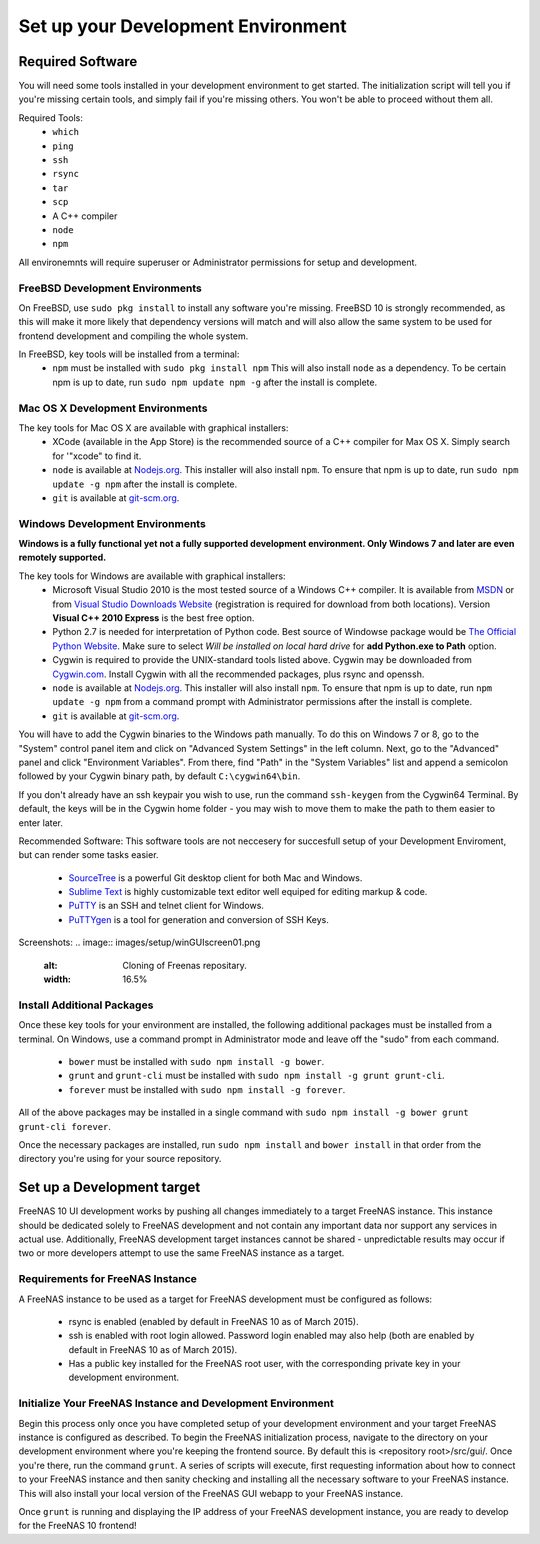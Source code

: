 .. highlight:: javascript
   :linenothreshold: 5

Set up your Development Environment
===================================

Required Software
-----------------

You will need some tools installed in your development environment to
get started. The initialization script will tell you if you're missing
certain tools, and simply fail if you're missing others. You won't be
able to proceed without them all.

Required Tools:
  * ``which``
  * ``ping``
  * ``ssh``
  * ``rsync``
  * ``tar``
  * ``scp``
  * A C++ compiler
  * ``node``
  * ``npm``

All environemnts will require superuser or Administrator permissions
for setup and development.

FreeBSD Development Environments
~~~~~~~~~~~~~~~~~~~~~~~~~~~~~~~~

On FreeBSD, use ``sudo pkg install`` to install any software you're missing.
FreeBSD 10 is strongly recommended, as this will make it more likely that
dependency versions will match and will also allow the same system to be used
for frontend development and compiling the whole system.

In FreeBSD, key tools will be installed from a terminal:
  * ``npm`` must be installed with ``sudo pkg install npm`` This will also install
    ``node`` as a dependency. To be certain npm is up to date, run ``sudo npm update npm -g``
    after the install is complete.

Mac OS X Development Environments
~~~~~~~~~~~~~~~~~~~~~~~~~~~~~~~~~

The key tools for Mac OS X are available with graphical installers:
  * XCode (available in the App Store) is the recommended source of a C++
    compiler for Max OS X. Simply search for '"xcode" to find it.
  * ``node`` is available at `Nodejs.org <http://nodejs.org/>`_. This installer
    will also install ``npm``. To ensure that npm is up to date, run
    ``sudo npm update -g npm`` after the install is complete.
  * ``git`` is available at `git-scm.org <http://git-scm.com/downloads>`_.

Windows Development Environments
~~~~~~~~~~~~~~~~~~~~~~~~~~~~~~~~

**Windows is a fully functional yet not a fully supported development environment.
Only Windows 7 and later are even remotely supported.**

The key tools for Windows are available with graphical installers:
  * Microsoft Visual Studio 2010 is the most tested source of a Windows C++ compiler.
    It is available from `MSDN
    <http://msdn.microsoft.com/en-us/library/dd831853(v=vs.100).aspx>`_ or from `Visual Studio Downloads Website <https://www.visualstudio.com/downloads/download-visual-studio-vs>`_ (registration is required for download from both locations).
    Version **Visual C++ 2010 Express** is the best free option.
  * Python 2.7 is needed for interpretation of Python code. Best source of Windowse
    package would be `The Official Python Website <https://www.python.org/downloads/>`_.
    Make sure to select *Will be installed on local hard drive* for **add Python.exe to Path** option.
  * Cygwin is required to provide the UNIX-standard tools listed above.
    Cygwin may be downloaded from `Cygwin.com <http://cygwin.com/install.html>`_.
    Install Cygwin with all the recommended packages, plus rsync and openssh.
  * ``node`` is available at `Nodejs.org <http://nodejs.org/>`_. This installer
    will also install ``npm``. To ensure that npm is up to date, run
    ``npm update -g npm`` from a command prompt with Administrator permissions
    after the install is complete.
  * ``git`` is available at `git-scm.org <http://git-scm.com/downloads>`_.

You will have to add the Cygwin binaries to the Windows path manually. To do
this on Windows 7 or 8, go to the "System" control panel item and click on
"Advanced System Settings" in the left column. Next, go to the
"Advanced" panel and click "Environment Variables". From there, find
"Path" in the "System Variables" list and append a semicolon followed by
your Cygwin binary path, by default ``C:\cygwin64\bin``.

If you don't already have an ssh keypair you wish to use, run the
command ``ssh-keygen`` from the Cygwin64 Terminal. By default, the keys
will be in the Cygwin home folder - you may wish to move them to make
the path to them easier to enter later.

Recommended Software:
This software tools are not neccesery for succesfull setup of your Development Enviroment,
but can render some tasks easier.
  * `SourceTree <http://sourcetreeapp.com/download/>`_ is a powerful Git desktop client for both Mac and Windows.
  * `Sublime Text <http://www.sublimetext.com/2>`_ is highly customizable text editor well equiped for editing markup & code.
  * `PuTTY <http://www.chiark.greenend.org.uk/~sgtatham/putty/download.html>`_ is an SSH and telnet client for Windows.
  * `PuTTYgen <http://www.chiark.greenend.org.uk/~sgtatham/putty/download.html>`_ is a tool for generation and conversion of SSH Keys.

Screenshots:
.. image:: images/setup/winGUIscreen01.png
   :alt: Cloning of Freenas repositary.
   :width: 16.5%
.. image:: images/setup/winGUIscreen02.png
   :alt: Visual Studio version selection and download.
   :width: 16.5%
.. image:: images/setup/winGUIscreen03.png
   :alt: Don't forget to add python.exe to tha Path.
   :width: 16.5%
.. image:: images/setup/winGUIscreen04.png
   :alt: Select Use Git from Command Prompt during install.
   :width: 16.5%
.. image:: images/setup/winGUIscreen06.png
    :alt: Search for and add OpenSHH and Rsync package.
    :width: 16.5%
.. image:: images/setup/winGUIscreen05.gif
    :alt: Add OpenSSH package.
    :width: 16.5%
.. image:: images/setup/winGUIscreen07.gif
    :alt: Add rsync package.
    :width: 16.5%
.. image:: images/setup/winGUIscreen08.png
    :alt: Add path to the Cygwin binaries to the PATH.
    :width: 16.5%
.. image:: images/setup/winGUIscreen09.png
    :alt: Generate ssh key.
    :width: 16.5%
.. image:: images/setup/winGUIscreen10.png
    :alt: Generate ssh key.
    :width: 16.5%
.. image:: images/setup/winGUIscreen11.png
    :alt: Generate ssh key.
    :width: 16.5%
.. image:: images/setup/winGUIscreen12.png
    :alt: Generate ssh key.
    :width: 16.5%
.. image:: images/setup/winGUIscreen13.png
    :alt: Convert ssh key for use with PuTTY.
    :width: 16.5%
.. image:: images/setup/winGUIscreen14.png
    :alt: Convert ssh key for use with PuTTY.
    :width: 16.5%
.. image:: images/setup/winGUIscreen15.png
    :alt: Convert ssh key for use with PuTTY.
    :width: 16.5%
.. image:: images/setup/winGUIscreen16.png
    :alt: Convert ssh key for use with PuTTY.
    :width: 16.5%
.. image:: images/setup/winGUIscreen17.png
    :alt: Convert ssh key for use with PuTTY.
    :width: 16.5%
.. image:: images/setup/winGUIscreen18.png
    :alt: Use ssh key in PuTTY session.
    :width: 16.5%
.. image:: images/setup/winGUIscreen19.png
    :alt: Navigate to the .ssh directory and edit authorized_keys file.
    :width: 16.5%
.. image:: images/setup/winGUIscreen20.png
    :alt: Copy your public key to the authorized_keys file and save it.
    :width: 16.5%
.. image:: images/setup/winGUIscreen21.png
    :alt: Duplicate PuTTY session and check if private key authentication works.
    :width: 16.5%
.. image:: images/setup/winGUIscreen22.png
    :alt: Install node.js and make sure that it is added to the PATH.
    :width: 16.5%
.. image:: images/setup/winGUIscreen23.png
    :alt: Open Command Prompt with Administrator's privilidges.
    :width: 16.5%
.. image:: images/setup/winGUIscreen24.png
    :alt: Make sure your nmp is up to date and install those packages globaly.
    :width: 16.5%
.. image:: images/setup/winGUIscreen25.png
    :alt: Open Command Prompt with common privildges.
    :width: 16.5%
.. image:: images/setup/winGUIscreen26.png
    :alt: Navigate to the GUI folder of your FreeNAS Repository.
    :width: 16.5%
.. image:: images/setup/winGUIscreen27.png
    :alt: Run npm install.
    :width: 16.5%
.. image:: images/setup/winGUIscreen28.png
    :alt: Some errors ans warning can be rendered during this step.
    :width: 16.5%
.. image:: images/setup/winGUIscreen29.png
    :alt: Run bower install.
    :width: 16.5%
.. image:: images/setup/winGUIscreen30.png
    :alt: Run grunt.
    :width: 16.5%
.. image:: images/setup/winGUIscreen31.png
    :alt: Set up a Development target.
    :width: 16.5%
.. image:: images/setup/winGUIscreen32.png
    :alt: Once you see this your enviroment is ready.
    :width: 16.5%
.. image:: images/setup/winGUIscreen33.png
    :alt: Welcome to FreeNAS 10.
    :width: 16.5%
.. image:: images/setup/winGUIscreen34.png
    :alt: Save your first edit.
    :width: 16.5%
.. image:: images/setup/winGUIscreen35.png
    :alt: Review your first edit.
    :width: 16.5%
.. image:: images/setup/winGUIscreen36.png
    :alt: You are ready for your first commit.
    :width: 16.5%

Install Additional Packages
~~~~~~~~~~~~~~~~~~~~~~~~~~~

Once these key tools for your environment are installed, the following
additional packages must be installed from a terminal. On Windows, use
a command prompt in Administrator mode and leave off the "sudo" from
each command.
  * ``bower`` must be installed with ``sudo npm install -g bower``.
  * ``grunt`` and ``grunt-cli`` must be installed with
    ``sudo npm install -g grunt grunt-cli``.
  * ``forever`` must be installed with ``sudo npm install -g forever``.

All of the above packages may be installed in a single command with
``sudo npm install -g bower grunt grunt-cli forever``.

Once the necessary packages are installed, run ``sudo npm install`` and
``bower install`` in that order from the directory you're using for
your source repository.

Set up a Development target
---------------------------

FreeNAS 10 UI development works by pushing all changes immediately to a target
FreeNAS instance. This instance should be dedicated solely to FreeNAS
development and not contain any important data nor support any services
in actual use. Additionally, FreeNAS development target instances cannot
be shared - unpredictable results may occur if two or more developers
attempt to use the same FreeNAS instance as a target.

Requirements for FreeNAS Instance
~~~~~~~~~~~~~~~~~~~~~~~~~~~~~~~~~

A FreeNAS instance to be used as a target for FreeNAS development must
be configured as follows:

 *  rsync is enabled (enabled by default in FreeNAS 10 as of March 2015).
 *  ssh is enabled with root login allowed. Password login enabled may also
    help (both are enabled by default in FreeNAS 10 as of March 2015).
 *  Has a public key installed for the FreeNAS root user, with the
    corresponding private key in your development environment.

Initialize Your FreeNAS Instance and Development Environment
~~~~~~~~~~~~~~~~~~~~~~~~~~~~~~~~~~~~~~~~~~~~~~~~~~~~~~~~~~~~

Begin this process only once you have completed setup of your
development environment and your target FreeNAS instance is configured
as described. To begin the FreeNAS initialization process, navigate to
the directory on your development environment where you're keeping the
frontend source. By default this is <repository root>/src/gui/. Once
you're there, run the command ``grunt``. A series of scripts will
execute, first requesting information about how to connect to your FreeNAS
instance and then sanity checking and installing all the necessary
software to your FreeNAS instance. This will also install your local
version of the FreeNAS GUI webapp to your FreeNAS instance.

Once ``grunt`` is running and displaying the IP address of your FreeNAS
development instance, you are ready to develop for the FreeNAS 10
frontend!

